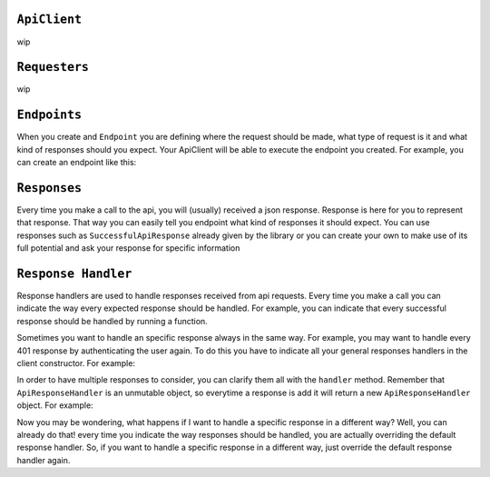 ``ApiClient``
-------------

wip


``Requesters``
-------------

wip

``Endpoints``
-------------

When you create and ``Endpoint`` you are defining where the request should be made, what type of request is it and what kind of responses should you expect.
Your ApiClient will be able to execute the endpoint you created.
For example, you can create an endpoint like this:

.. code-block:: javascript
  :linenos:

    class ExampleEndpoint extends Endpoint{
      url() {
        return "example_url";
      }

      ownResponses() {
        return [GetExampleResponse];
      }

      method() {
        return this.constructor.getMethod();
      }

      needsAuthorization() {
        return true;
      }
    }


    // Now you can use it like this
    const endpointToExample = new ExampleEndpoint();
    const response = await client._callEndpoint(endpointToExample);

``Responses``
-------------

Every time you make a call to the api, you will (usually) received a json response. Response is here for you to represent that response. That way you can easily tell
you endpoint what kind of responses it should expect. You can use responses such as  ``SuccessfulApiResponse`` already given by the library or you can create your own to
make use of its full potential and ask your response for specific information




``Response Handler``
-------------

Response handlers are used to handle responses received from api requests. Every time you make a call you can indicate the way
every expected response should be handled. For example, you can indicate that every successful response should be handled by running a function.


.. code-block:: javascript
  :linenos:

    const customResponseHandler = ApiResponseHandler.for(
        SuccessfulApiResponse,
        (request) => {
            doSomething();
        },
    );

    // doSomething() will be called if exampleEndpoint returns a SuccessfulApiResponse
    await client.exampleEndpoint(customResponseHandler);


Sometimes you want to handle an specific response always in the same way. For example, you may want to handle every 401 response by authenticating the user again. To do this
you have to indicate all your general responses handlers in the client constructor. For example:

.. code-block:: javascript
  :linenos:

    const generalResponsesHandler = ApiResponseHandler.for(
        AuthenticationErrorResponse,
        (request) => {
            return authenticateUserAgain();
        },
    );
    const client = new ExampleApiClient(requester, generalResponsesHandler);


In order to have multiple  responses to consider, you can clarify them all with the ``handler`` method. Remember that ``ApiResponseHandler`` is an unmutable object, so everytime a
response is add it will return a new ``ApiResponseHandler`` object. For example:

.. code-block:: javascript
  :linenos:

    let responsesHandler = new ApiResponseHandler();
    responsesHandler = responseHandler.handles(
        SuccessfulApiResponse,
        (request) => {
            return doSomething();
        },
    );
    responsesHandler = responseHandler.handles(
        AuthenticationErrorResponse,
        (request) => {
            return authenticateUserAgain();
        },
    );
    const client = new ExampleApiClient(requester, responsesHandler);

Now you may be wondering, what happens if I want to handle a specific response in a different way? Well, you can already do that! every time you indicate
the way responses should be handled, you are actually overriding the default response handler. So, if you want to handle a specific response in a different way,
just override the default response handler again.